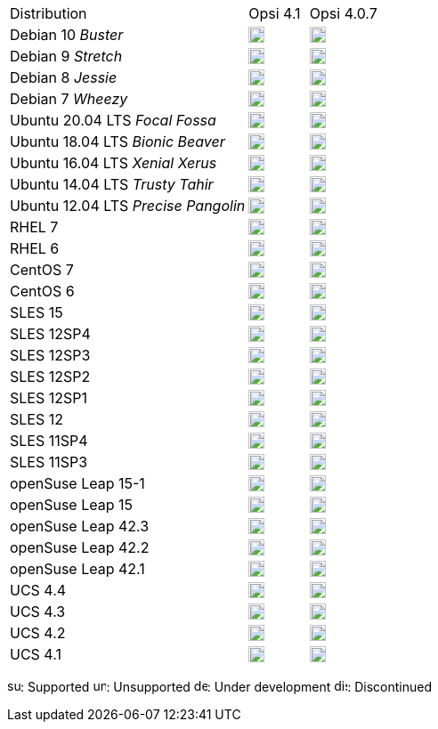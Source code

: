 ﻿////
; Copyright (c) uib gmbh (www.uib.de)
; This documentation is owned by uib
; and published under the german creative commons by-sa license
; see:
; https://creativecommons.org/licenses/by-sa/3.0/de/
; https://creativecommons.org/licenses/by-sa/3.0/de/legalcode
; english:
; https://creativecommons.org/licenses/by-sa/3.0/
; https://creativecommons.org/licenses/by-sa/3.0/legalcode
;
////

[cols="12,^3,5"]
|==========================
|Distribution | Opsi 4.1 |  Opsi 4.0.7
|Debian 10 _Buster_  | image:supported.png[width=18] |image:unsupported.png[width=18]
|Debian 9 _Stretch_  | image:supported.png[width=18] |image:supported.png[width=18]
|Debian 8 _Jessie_   | image:supported.png[width=18] |  image:supported.png[width=18]
|Debian 7 _Wheezy_   | image:discontinued.png[width=18] |  image:discontinued.png[width=18]
|Ubuntu 20.04 LTS _Focal Fossa_      | image:unsupported.png[width=18] |  image:unsupported.png[width=18]
|Ubuntu 18.04 LTS _Bionic Beaver_      | image:supported.png[width=18] |  image:unsupported.png[width=18]
|Ubuntu 16.04 LTS _Xenial Xerus_      | image:discontinued.png[width=18] |  image:discontinued.png[width=18]
|Ubuntu 14.04 LTS _Trusty Tahir_      | image:discontinued.png[width=18] |  image:discontinued.png[width=18]
|Ubuntu 12.04 LTS _Precise Pangolin_  | image:discontinued.png[width=18] |  image:discontinued.png[width=18]
|RHEL 7             | image:supported.png[width=18] |  image:supported.png[width=18]
|RHEL 6             | image:unsupported.png[width=18] |  image:supported.png[width=18]
|CentOS 7           | image:supported.png[width=18] |  image:supported.png[width=18]
|CentOS 6           | image:unsupported.png[width=18] |  image:supported.png[width=18]
|SLES 15            | image:unsupported.png[width=18] |  image:unsupported.png[width=18]
|SLES 12SP4         | image:supported.png[width=18] |  image:supported.png[width=18]
|SLES 12SP3         | image:supported.png[width=18] |  image:supported.png[width=18]
|SLES 12SP2         | image:supported.png[width=18] |  image:supported.png[width=18]
|SLES 12SP1         | image:supported.png[width=18] |  image:supported.png[width=18]
|SLES 12            | image:supported.png[width=18] |  image:supported.png[width=18]
|SLES 11SP4         | image:unsupported.png[width=18] |  image:supported.png[width=18]
|SLES 11SP3         | image:unsupported.png[width=18] |  image:discontinued.png[width=18]
|openSuse Leap 15-1 | image:supported.png[width=18] |  image:unsupported.png[width=18]
|openSuse Leap 15   | image:supported.png[width=18] |  image:unsupported.png[width=18]
|openSuse Leap 42.3 | image:discontinued.png[width=18] |  image:discontinued.png[width=18]
|openSuse Leap 42.2 | image:discontinued.png[width=18] |  image:discontinued.png[width=18]
|openSuse Leap 42.1 | image:discontinued.png[width=18] |  image:discontinued.png[width=18]
|UCS 4.4            | image:supported.png[width=18] |  image:unsupported.png[width=18]
|UCS 4.3            | image:discontinued.png[width=18] |  image:discontinued.png[width=18]
|UCS 4.2            | image:discontinued.png[width=18] |  image:discontinued.png[width=18]
|UCS 4.1            | image:discontinued.png[width=18] |  image:discontinued.png[width=18]
|==========================

image:supported.png[width=15]: Supported
image:unsupported.png[width=15]: Unsupported
image:develop.png[width=15]: Under development
image:discontinued.png[width=15]: Discontinued
